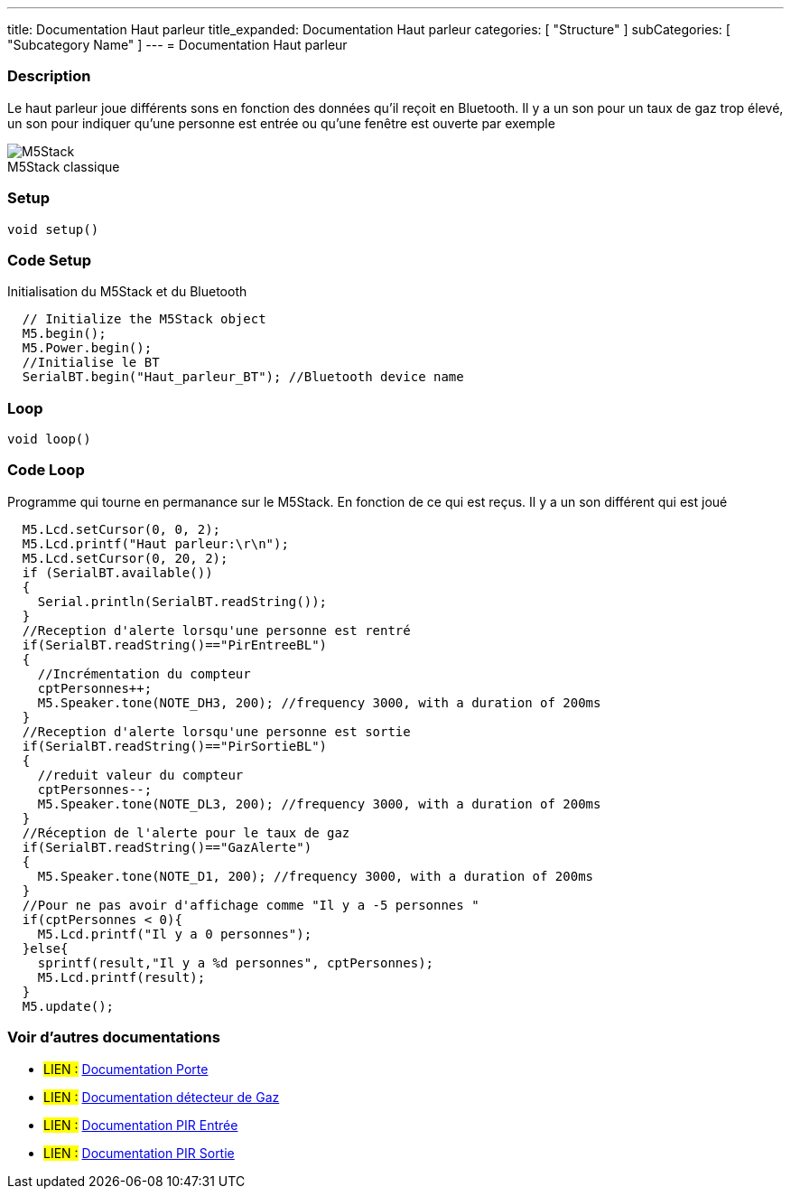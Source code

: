 ---
title: Documentation Haut parleur
title_expanded: Documentation Haut parleur
categories: [ "Structure" ]
subCategories: [ "Subcategory Name" ]
---
// PAGE TITLE
= Documentation Haut parleur



// OVERVIEW SECTION STARTS
[#overview]
--

[float]
=== Description
Le haut parleur joue différents sons en fonction des données qu'il reçoit en Bluetooth. Il y a un son pour un taux de gaz trop élevé, un son pour indiquer qu'une personne est entrée ou qu'une fenêtre est ouverte par exemple
[%hardbreaks]

image::M5Stack.jpg[caption="", title="M5Stack classique"]
[%hardbreaks]


[float]
=== Setup
`void setup()`

[#howtouse]
--

[float]
=== Code Setup
Initialisation du M5Stack et du Bluetooth

[source,arduino]
----
  // Initialize the M5Stack object
  M5.begin();
  M5.Power.begin();
  //Initialise le BT 
  SerialBT.begin("Haut_parleur_BT"); //Bluetooth device name
----
[%hardbreaks]

[float]
=== Loop
`void loop()`

[#howtouse]
--

[float]
=== Code Loop
Programme qui tourne en permanance sur le M5Stack. En fonction de ce qui est reçus. Il y a un son différent qui est joué 

[source,arduino]
----
  M5.Lcd.setCursor(0, 0, 2);
  M5.Lcd.printf("Haut parleur:\r\n");
  M5.Lcd.setCursor(0, 20, 2);
  if (SerialBT.available())
  {
    Serial.println(SerialBT.readString());
  }
  //Reception d'alerte lorsqu'une personne est rentré 
  if(SerialBT.readString()=="PirEntreeBL")
  {
    //Incrémentation du compteur
    cptPersonnes++;
    M5.Speaker.tone(NOTE_DH3, 200); //frequency 3000, with a duration of 200ms
  }
  //Reception d'alerte lorsqu'une personne est sortie 
  if(SerialBT.readString()=="PirSortieBL")
  {
    //reduit valeur du compteur 
    cptPersonnes--;
    M5.Speaker.tone(NOTE_DL3, 200); //frequency 3000, with a duration of 200ms
  }
  //Réception de l'alerte pour le taux de gaz 
  if(SerialBT.readString()=="GazAlerte")
  {
    M5.Speaker.tone(NOTE_D1, 200); //frequency 3000, with a duration of 200ms
  }
  //Pour ne pas avoir d'affichage comme "Il y a -5 personnes " 
  if(cptPersonnes < 0){
    M5.Lcd.printf("Il y a 0 personnes");
  }else{
    sprintf(result,"Il y a %d personnes", cptPersonnes);
    M5.Lcd.printf(result);
  }
  M5.update();
----
[%hardbreaks]

--
[#see_also]
--

[float]
=== Voir d'autres documentations

[role="language"]
* #LIEN :# link:https://github.com/LENSAlex/ProjetIotia/blob/Code_Capteur/documentation/DocumentationPorte.adoc[Documentation Porte]
* #LIEN :# link:https://github.com/LENSAlex/ProjetIotia/blob/Code_Capteur/documentation/DocumentationGaz.adoc[Documentation détecteur de Gaz]
* #LIEN :# link:https://github.com/LENSAlex/ProjetIotia/blob/Code_Capteur/documentation/DocumentationPIR.adoc[Documentation PIR Entrée]
* #LIEN :# link:https://github.com/LENSAlex/ProjetIotia/blob/Code_Capteur/documentation/DocumentationPIR_sortie.adoc[Documentation PIR Sortie]


